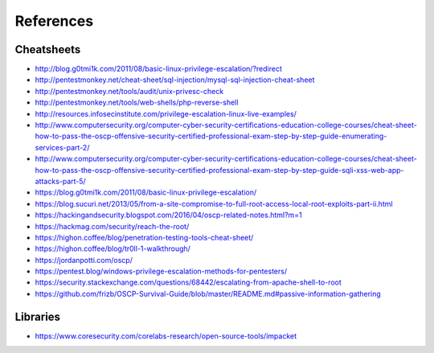 References
==========

Cheatsheets
-----------

* http://blog.g0tmi1k.com/2011/08/basic-linux-privilege-escalation/?redirect
* http://pentestmonkey.net/cheat-sheet/sql-injection/mysql-sql-injection-cheat-sheet
* http://pentestmonkey.net/tools/audit/unix-privesc-check
* http://pentestmonkey.net/tools/web-shells/php-reverse-shell
* http://resources.infosecinstitute.com/privilege-escalation-linux-live-examples/
* http://www.computersecurity.org/computer-cyber-security-certifications-education-college-courses/cheat-sheet-how-to-pass-the-oscp-offensive-security-certified-professional-exam-step-by-step-guide-enumerating-services-part-2/
* http://www.computersecurity.org/computer-cyber-security-certifications-education-college-courses/cheat-sheet-how-to-pass-the-oscp-offensive-security-certified-professional-exam-step-by-step-guide-sqli-xss-web-app-attacks-part-5/
* https://blog.g0tmi1k.com/2011/08/basic-linux-privilege-escalation/
* https://blog.sucuri.net/2013/05/from-a-site-compromise-to-full-root-access-local-root-exploits-part-ii.html
* https://hackingandsecurity.blogspot.com/2016/04/oscp-related-notes.html?m=1
* https://hackmag.com/security/reach-the-root/
* https://highon.coffee/blog/penetration-testing-tools-cheat-sheet/
* https://highon.coffee/blog/tr0ll-1-walkthrough/
* https://jordanpotti.com/oscp/
* https://pentest.blog/windows-privilege-escalation-methods-for-pentesters/
* https://security.stackexchange.com/questions/68442/escalating-from-apache-shell-to-root
* https://github.com/frizb/OSCP-Survival-Guide/blob/master/README.md#passive-information-gathering

Libraries
---------

* https://www.coresecurity.com/corelabs-research/open-source-tools/impacket
